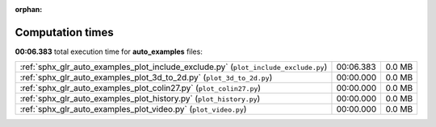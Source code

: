 
:orphan:

.. _sphx_glr_auto_examples_sg_execution_times:

Computation times
=================
**00:06.383** total execution time for **auto_examples** files:

+-------------------------------------------------------------------------------------+-----------+--------+
| :ref:`sphx_glr_auto_examples_plot_include_exclude.py` (``plot_include_exclude.py``) | 00:06.383 | 0.0 MB |
+-------------------------------------------------------------------------------------+-----------+--------+
| :ref:`sphx_glr_auto_examples_plot_3d_to_2d.py` (``plot_3d_to_2d.py``)               | 00:00.000 | 0.0 MB |
+-------------------------------------------------------------------------------------+-----------+--------+
| :ref:`sphx_glr_auto_examples_plot_colin27.py` (``plot_colin27.py``)                 | 00:00.000 | 0.0 MB |
+-------------------------------------------------------------------------------------+-----------+--------+
| :ref:`sphx_glr_auto_examples_plot_history.py` (``plot_history.py``)                 | 00:00.000 | 0.0 MB |
+-------------------------------------------------------------------------------------+-----------+--------+
| :ref:`sphx_glr_auto_examples_plot_video.py` (``plot_video.py``)                     | 00:00.000 | 0.0 MB |
+-------------------------------------------------------------------------------------+-----------+--------+
